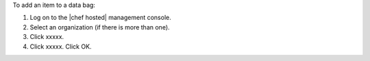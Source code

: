 .. This is an included how-to. 

To add an item to a data bag:

1. Log on to the |chef hosted| management console.
2. Select an organization (if there is more than one).
3. Click xxxxx.
4. Click xxxxx. Click OK.

